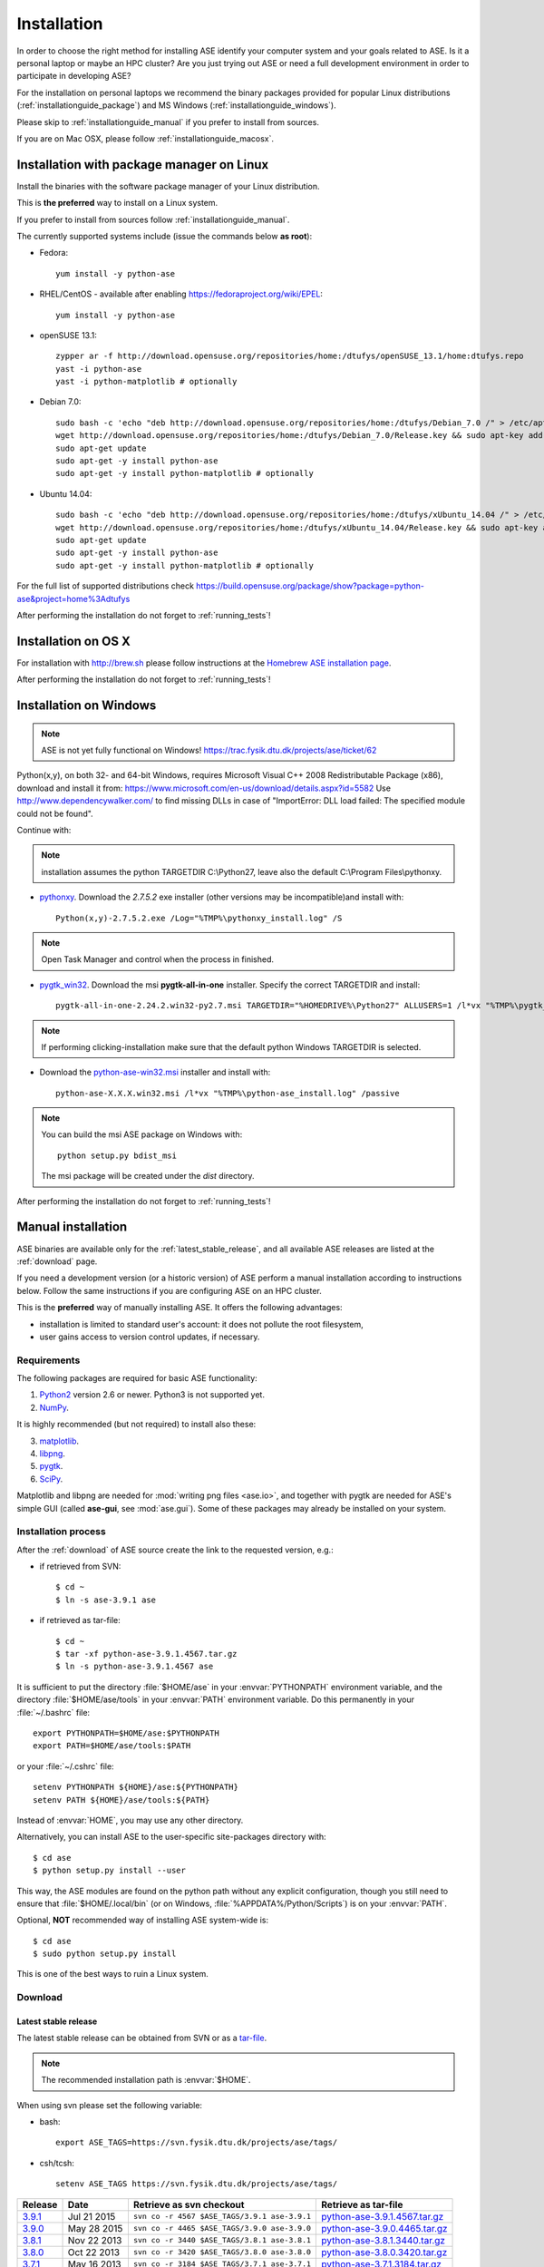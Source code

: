 .. _download_and_install:

============
Installation
============

In order to choose the right method for installing ASE
identify your computer system and your goals related to ASE.
Is it a personal laptop or maybe an HPC cluster?
Are you just trying out ASE or need a full development environment
in order to participate in developing ASE?

For the installation on personal laptops we recommend
the binary packages provided for popular Linux distributions
(:ref:`installationguide_package`)
and MS Windows (:ref:`installationguide_windows`).

Please skip to :ref:`installationguide_manual` if you prefer
to install from sources.

If you are on Mac OSX, please follow :ref:`installationguide_macosx`.


.. _installationguide_package:

Installation with package manager on Linux
==========================================

Install the binaries with the software package manager of your Linux
distribution.

This is **the preferred** way to install on a Linux system.

If you prefer to install from sources follow :ref:`installationguide_manual`.

The currently supported systems include (issue the commands below **as root**):

- Fedora::

    yum install -y python-ase

- RHEL/CentOS - available after enabling https://fedoraproject.org/wiki/EPEL::

    yum install -y python-ase

- openSUSE 13.1::

    zypper ar -f http://download.opensuse.org/repositories/home:/dtufys/openSUSE_13.1/home:dtufys.repo
    yast -i python-ase
    yast -i python-matplotlib # optionally

- Debian 7.0::

    sudo bash -c 'echo "deb http://download.opensuse.org/repositories/home:/dtufys/Debian_7.0 /" > /etc/apt/sources.list.d/home_dtufys.sources.list'
    wget http://download.opensuse.org/repositories/home:/dtufys/Debian_7.0/Release.key && sudo apt-key add Release.key && rm Release.key
    sudo apt-get update
    sudo apt-get -y install python-ase
    sudo apt-get -y install python-matplotlib # optionally

- Ubuntu 14.04::

    sudo bash -c 'echo "deb http://download.opensuse.org/repositories/home:/dtufys/xUbuntu_14.04 /" > /etc/apt/sources.list.d/home_dtufys.sources.list'
    wget http://download.opensuse.org/repositories/home:/dtufys/xUbuntu_14.04/Release.key && sudo apt-key add Release.key && rm Release.key
    sudo apt-get update
    sudo apt-get -y install python-ase
    sudo apt-get -y install python-matplotlib # optionally

For the full list of supported distributions check
https://build.opensuse.org/package/show?package=python-ase&project=home%3Adtufys

After performing the installation do not forget to :ref:`running_tests`!


.. _installationguide_macosx:

Installation on OS X
====================

For installation with http://brew.sh please follow
instructions at the `Homebrew ASE installation page
<https://wiki.fysik.dtu.dk/gpaw/install/MacOSX/homebrew.html>`_.

After performing the installation do not forget to :ref:`running_tests`!


.. _installationguide_windows:

Installation on Windows
=======================

.. note::

   ASE is not yet fully functional on Windows!
   https://trac.fysik.dtu.dk/projects/ase/ticket/62

Python(x,y), on both 32- and 64-bit Windows,
requires Microsoft Visual C++ 2008 Redistributable Package (x86),
download and install it from:
https://www.microsoft.com/en-us/download/details.aspx?id=5582
Use http://www.dependencywalker.com/ to find missing DLLs in case of
"ImportError: DLL load failed: The specified module could not be found".

Continue with:

.. note:: installation assumes the python TARGETDIR C:\\Python27,
          leave also the default C:\\Program Files\\pythonxy.

-  pythonxy_. Download the *2.7.5.2* exe installer (other versions
   may be incompatible)and install with::

     Python(x,y)-2.7.5.2.exe /Log="%TMP%\pythonxy_install.log" /S

.. note::

   Open Task Manager and control when the process in finished.

- pygtk_win32_. Download the msi **pygtk-all-in-one** installer.
  Specify the correct TARGETDIR and install::

     pygtk-all-in-one-2.24.2.win32-py2.7.msi TARGETDIR="%HOMEDRIVE%\Python27" ALLUSERS=1 /l*vx "%TMP%\pygtk_install.log" /passive

.. note::

   If performing clicking-installation make sure that the default
   python Windows TARGETDIR is selected.

- Download the python-ase-win32.msi_ installer and install with::

     python-ase-X.X.X.win32.msi /l*vx "%TMP%\python-ase_install.log" /passive

.. note::

   You can build the msi ASE package on Windows with::

      python setup.py bdist_msi

   The msi package will be created under the *dist* directory.

.. _pythonxy: http://code.google.com/p/pythonxy
.. _pygtk_win32: http://ftp.gnome.org/pub/GNOME/binaries/win32/pygtk/2.24/

.. _python-ase-win32.msi:
    https://wiki.fysik.dtu.dk/ase-files/python-ase.win32.msi

After performing the installation do not forget to :ref:`running_tests`!


.. _installationguide_manual:

Manual installation
===================

ASE binaries are available only for the :ref:`latest_stable_release`,
and all available ASE releases are listed at the :ref:`download` page.

If you need a development version (or a historic version) of ASE
perform a manual installation according to instructions below.
Follow the same instructions if you are configuring ASE on an HPC cluster.

This is the **preferred** way of manually installing ASE.
It offers the following advantages:

- installation is limited to standard user's account:
  it does not pollute the root filesystem,

- user gains access to version control updates, if necessary.

Requirements
------------

The following packages are required for basic ASE functionality:

1) Python2_ version 2.6 or newer. Python3 is not supported yet.
2) NumPy_.

.. _Python2: http://www.python.org
.. _NumPy: http://www.numpy.org/

It is highly recommended (but not required) to install also these:

3) matplotlib_.
4) libpng_.
5) pygtk_.
6) SciPy_.

Matplotlib and libpng are needed for :mod:`writing png files <ase.io>`, and
together with pygtk are needed for ASE's simple GUI
(called **ase-gui**, see :mod:`ase.gui`).
Some of these packages may already be installed on your system.

.. _matplotlib: http://matplotlib.org/
.. _libpng: http://www.libpng.org/pub/png/libpng.html
.. _pygtk: http://www.pygtk.org
.. _SciPy: http://www.scipy.org/


Installation process
--------------------

After the :ref:`download` of ASE source create the link
to the requested version, e.g.:

- if retrieved from SVN::

   $ cd ~
   $ ln -s ase-3.9.1 ase
    
- if retrieved as tar-file::

   $ cd ~
   $ tar -xf python-ase-3.9.1.4567.tar.gz
   $ ln -s python-ase-3.9.1.4567 ase

It is sufficient to
put the directory :file:`$HOME/ase` in your :envvar:`PYTHONPATH`
environment variable, and the directory :file:`$HOME/ase/tools` in
your :envvar:`PATH` environment variable.  Do this permanently in
your :file:`~/.bashrc` file::

  export PYTHONPATH=$HOME/ase:$PYTHONPATH
  export PATH=$HOME/ase/tools:$PATH

or your :file:`~/.cshrc` file::

  setenv PYTHONPATH ${HOME}/ase:${PYTHONPATH}
  setenv PATH ${HOME}/ase/tools:${PATH}

Instead of :envvar:`HOME`, you may use any other directory.

Alternatively, you can install ASE to the user-specific site-packages
directory with::

  $ cd ase
  $ python setup.py install --user

This way, the ASE modules are found on the python path without any
explicit configuration, though you still need to ensure that
:file:`$HOME/.local/bin` (or on Windows,
:file:`%APPDATA%/Python/Scripts`) is on your :envvar:`PATH`.

.. index:: test

Optional, **NOT** recommended way of installing ASE system-wide is::

  $ cd ase
  $ sudo python setup.py install

This is one of the best ways to ruin a Linux system.


.. _download:

Download
--------

.. highlight:: bash

.. _latest_stable_release:

Latest stable release
+++++++++++++++++++++

The latest stable release can be obtained from SVN or as a
`tar-file <http://xkcd.com/1168/>`__.

.. note::

   The recommended installation path is :envvar:`$HOME`.

When using svn please set the following variable:

- bash::

   export ASE_TAGS=https://svn.fysik.dtu.dk/projects/ase/tags/

- csh/tcsh::

   setenv ASE_TAGS https://svn.fysik.dtu.dk/projects/ase/tags/

======= =========== ============================================ =============================
Release Date        Retrieve as svn checkout                     Retrieve as tar-file
======= =========== ============================================ =============================
 3.9.1_ Jul 21 2015 ``svn co -r 4567 $ASE_TAGS/3.9.1 ase-3.9.1`` python-ase-3.9.1.4567.tar.gz_
 3.9.0_ May 28 2015 ``svn co -r 4465 $ASE_TAGS/3.9.0 ase-3.9.0`` python-ase-3.9.0.4465.tar.gz_
 3.8.1_ Nov 22 2013 ``svn co -r 3440 $ASE_TAGS/3.8.1 ase-3.8.1`` python-ase-3.8.1.3440.tar.gz_
 3.8.0_ Oct 22 2013 ``svn co -r 3420 $ASE_TAGS/3.8.0 ase-3.8.0`` python-ase-3.8.0.3420.tar.gz_
 3.7.1_ May 16 2013 ``svn co -r 3184 $ASE_TAGS/3.7.1 ase-3.7.1`` python-ase-3.7.1.3184.tar.gz_
 3.7.0_ May 13 2013 ``svn co -r 3168 $ASE_TAGS/3.7.0 ase-3.7.0`` python-ase-3.7.0.3168.tar.gz_
 3.6.0_ Feb 24 2012 ``svn co -r 2515 $ASE_TAGS/3.6.0 ase-3.6.0`` python-ase-3.6.0.2515.tar.gz_
 3.5.1_ May 24 2011 ``svn co -r 2175 $ASE_TAGS/3.5.1 ase-3.5.1`` python-ase-3.5.1.2175.tar.gz_
 3.4.1_ Aug 11 2010 ``svn co -r 1765 $ASE_TAGS/3.4.1 ase-3.4.1`` python-ase-3.4.1.1765.tar.gz_
 3.4.0_ Apr 23 2010 ``svn co -r 1574 $ASE_TAGS/3.4.0 ase-3.4.0`` python-ase-3.4.0.1574.tar.gz_
 3.3.1_ Jan 20 2010 ``svn co -r 1390 $ASE_TAGS/3.3.1 ase-3.3.1`` python-ase-3.3.1.1390.tar.gz_
 3.2.0_ Sep 4 2009  ``svn co -r 1121 $ASE_TAGS/3.2.0 ase-3.2.0`` python-ase-3.2.0.1121.tar.gz_
 3.1.0_ Mar 27 2009 ``svn co -r 846 $ASE_TAGS/3.1.0 ase-3.1.0``  python-ase-3.1.0.846.tar.gz_
 3.0.0_ Nov 13 2008 ``svn co -r 657 $ASE_TAGS/3.0.0 ase-3.0.0``  python-ase-3.0.0.657.tar.gz_
======= =========== ============================================ =============================

.. _3.9.1:
    https://trac.fysik.dtu.dk/projects/ase/browser/tags/3.9.1

.. _python-ase-3.9.1.4567.tar.gz:
    https://wiki.fysik.dtu.dk/ase-files/python-ase-3.9.1.4567.tar.gz

.. _3.9.0:
    https://trac.fysik.dtu.dk/projects/ase/browser/tags/3.9.0

.. _python-ase-3.9.0.4465.tar.gz:
    https://wiki.fysik.dtu.dk/ase-files/python-ase-3.9.0.4465.tar.gz

.. _3.8.1:
    https://trac.fysik.dtu.dk/projects/ase/browser/tags/3.8.1

.. _python-ase-3.8.1.3440.tar.gz:
    https://wiki.fysik.dtu.dk/ase-files/python-ase-3.8.1.3440.tar.gz

.. _3.8.0:
    https://trac.fysik.dtu.dk/projects/ase/browser/tags/3.8.0

.. _python-ase-3.8.0.3420.tar.gz:
    https://wiki.fysik.dtu.dk/ase-files/python-ase-3.8.0.3420.tar.gz

.. _3.7.1:
    https://trac.fysik.dtu.dk/projects/ase/browser/tags/3.7.1

.. _python-ase-3.7.1.3184.tar.gz:
    https://wiki.fysik.dtu.dk/ase-files/python-ase-3.7.1.3184.tar.gz

.. _3.7.0:
    https://trac.fysik.dtu.dk/projects/ase/browser/tags/3.7.0

.. _python-ase-3.7.0.3168.tar.gz:
    https://wiki.fysik.dtu.dk/ase-files/python-ase-3.7.0.3168.tar.gz

.. _3.6.0:
    https://trac.fysik.dtu.dk/projects/ase/browser/tags/3.6.0

.. _python-ase-3.6.0.2515.tar.gz:
    https://wiki.fysik.dtu.dk/ase-files/python-ase-3.6.0.2515.tar.gz

.. _3.5.1:
    https://trac.fysik.dtu.dk/projects/ase/browser/tags/3.5.1

.. _python-ase-3.5.1.2175.tar.gz:
    https://wiki.fysik.dtu.dk/ase-files/python-ase-3.5.1.2175.tar.gz

.. _3.4.1:
    https://trac.fysik.dtu.dk/projects/ase/browser/tags/3.4.1

.. _python-ase-3.4.1.1765.tar.gz:
    https://wiki.fysik.dtu.dk/ase-files/python-ase-3.4.1.1765.tar.gz

.. _3.4.0:
    https://trac.fysik.dtu.dk/projects/ase/browser/tags/3.4.0

.. _python-ase-3.4.0.1574.tar.gz:
    https://wiki.fysik.dtu.dk/ase-files/python-ase-3.4.0.1574.tar.gz

.. _3.3.1:
    https://trac.fysik.dtu.dk/projects/ase/browser/tags/3.3.1

.. _python-ase-3.3.1.1390.tar.gz:
    https://wiki.fysik.dtu.dk/ase-files/python-ase-3.3.1.1390.tar.gz

.. _3.2.0:
    https://trac.fysik.dtu.dk/projects/ase/browser/tags/3.2.0

.. _python-ase-3.2.0.1121.tar.gz:
    https://wiki.fysik.dtu.dk/ase-files/python-ase-3.2.0.1121.tar.gz

.. _3.1.0:
    https://trac.fysik.dtu.dk/projects/ase/browser/tags/3.1.0

.. _python-ase-3.1.0.846.tar.gz:
    https://wiki.fysik.dtu.dk/ase-files/python-ase-3.1.0.846.tar.gz

.. _3.0.0:
    https://trac.fysik.dtu.dk/projects/ase/browser/tags/3.0.0

.. _python-ase-3.0.0.657.tar.gz:
    https://wiki.fysik.dtu.dk/ase-files/python-ase-3.0.0.657.tar.gz


.. _latest_development_release:

Latest development release
++++++++++++++++++++++++++

The latest revision can be obtained like this::

  $ git clone https://gitlab.com/ase/ase.git

or from the daily snapshot: `<snapshot.tar.gz>`_.

.. note::

   The recommended checkout path is :envvar:`$HOME`.


.. _running_tests:

Run the tests
=============

Make sure that everything works by running the test
suite.  This will create many files, so run the tests in a new
directory (preferably using bash)::

  $ bash
  $ mkdir /tmp/testase.$$; cd /tmp/testase.*
  $ python -c "from ase.test import test; test(verbosity=2, display=True)" 2>&1 | tee testase.log

.. note::

   The last test :git:`ase/test/COCu111.py` requires closing
   the graphics windows to terminate the whole test-suite.

.. note::

   If matplotlib_ or pygtk_ is not installed, this test will
   fail - avoid this with ``display=False``.

If any of the tests fail,
then please send us :file:`testase.log` (see :ref:`bugs`).


Video tutorial
==============

In the video: :ref:`overview` of the features of ASE,
followed by a :ref:`installationguide_manual` of ASE on a Linux system.

.. note::

   Use "Right Click -> Play" to play.

.. raw:: html

        <p></p>
        <object width="800" height="600">
        <embed src="https://wiki.fysik.dtu.dk/ase-files/oi_en_800x600.swf"
        type="application/x-shockwave-flash"
        allowFullScreen="false"
        allowscriptaccess="never"
        loop="false"
        play="false"
        width="800" height="600">
        <p></p>
        Video not playing? Download avi <a href="https://wiki.fysik.dtu.dk/ase-files/oi_en.avi">file</a> instead.
        </embed></object>
        <p></p>
